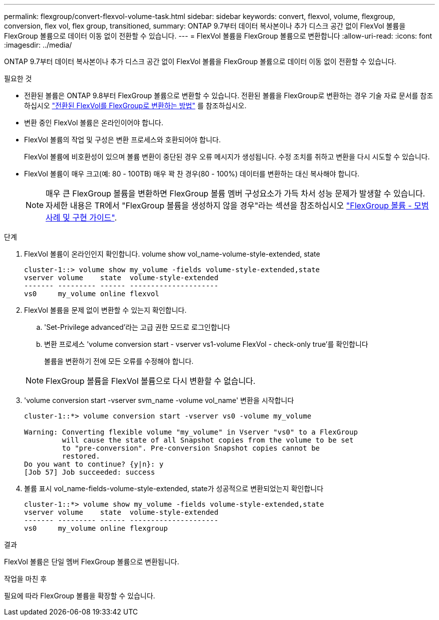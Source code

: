 ---
permalink: flexgroup/convert-flexvol-volume-task.html 
sidebar: sidebar 
keywords: convert, flexvol, volume, flexgroup, conversion, flex vol, flex group, transitioned, 
summary: ONTAP 9.7부터 데이터 복사본이나 추가 디스크 공간 없이 FlexVol 볼륨을 FlexGroup 볼륨으로 데이터 이동 없이 전환할 수 있습니다. 
---
= FlexVol 볼륨을 FlexGroup 볼륨으로 변환합니다
:allow-uri-read: 
:icons: font
:imagesdir: ../media/


[role="lead"]
ONTAP 9.7부터 데이터 복사본이나 추가 디스크 공간 없이 FlexVol 볼륨을 FlexGroup 볼륨으로 데이터 이동 없이 전환할 수 있습니다.

.필요한 것
* 전환된 볼륨은 ONTAP 9.8부터 FlexGroup 볼륨으로 변환할 수 있습니다. 전환된 볼륨을 FlexGroup로 변환하는 경우 기술 자료 문서를 참조하십시오 link:https://kb.netapp.com/Advice_and_Troubleshooting/Data_Storage_Software/ONTAP_OS/How_To_Convert_a_Transitioned_FlexVol_to_FlexGroup["전환된 FlexVol를 FlexGroup로 변환하는 방법"] 를 참조하십시오.
* 변환 중인 FlexVol 볼륨은 온라인이어야 합니다.
* FlexVol 볼륨의 작업 및 구성은 변환 프로세스와 호환되어야 합니다.
+
FlexVol 볼륨에 비호환성이 있으며 볼륨 변환이 중단된 경우 오류 메시지가 생성됩니다. 수정 조치를 취하고 변환을 다시 시도할 수 있습니다.

* FlexVol 볼륨이 매우 크고(예: 80 - 100TB) 매우 꽉 찬 경우(80 - 100%) 데이터를 변환하는 대신 복사해야 합니다.
+
[NOTE]
====
매우 큰 FlexGroup 볼륨을 변환하면 FlexGroup 볼륨 멤버 구성요소가 가득 차서 성능 문제가 발생할 수 있습니다. 자세한 내용은 TR에서 "FlexGroup 볼륨을 생성하지 않을 경우"라는 섹션을 참조하십시오 link:https://www.netapp.com/media/12385-tr4571.pdf["FlexGroup 볼륨 - 모범 사례 및 구현 가이드"].

====


.단계
. FlexVol 볼륨이 온라인인지 확인합니다. volume show vol_name-volume-style-extended, state
+
[listing]
----
cluster-1::> volume show my_volume -fields volume-style-extended,state
vserver volume    state  volume-style-extended
------- --------- ------ ---------------------
vs0     my_volume online flexvol
----
. FlexVol 볼륨을 문제 없이 변환할 수 있는지 확인합니다.
+
.. 'Set-Privilege advanced'라는 고급 권한 모드로 로그인합니다
.. 변환 프로세스 'volume conversion start - vserver vs1-volume FlexVol - check-only true'를 확인합니다
+
볼륨을 변환하기 전에 모든 오류를 수정해야 합니다.

+
[NOTE]
====
FlexGroup 볼륨을 FlexVol 볼륨으로 다시 변환할 수 없습니다.

====


. 'volume conversion start -vserver svm_name -volume vol_name' 변환을 시작합니다
+
[listing]
----
cluster-1::*> volume conversion start -vserver vs0 -volume my_volume

Warning: Converting flexible volume "my_volume" in Vserver "vs0" to a FlexGroup
         will cause the state of all Snapshot copies from the volume to be set
         to "pre-conversion". Pre-conversion Snapshot copies cannot be
         restored.
Do you want to continue? {y|n}: y
[Job 57] Job succeeded: success
----
. 볼륨 표시 vol_name-fields-volume-style-extended, state가 성공적으로 변환되었는지 확인합니다
+
[listing]
----
cluster-1::*> volume show my_volume -fields volume-style-extended,state
vserver volume    state  volume-style-extended
------- --------- ------ ---------------------
vs0     my_volume online flexgroup
----


.결과
FlexVol 볼륨은 단일 멤버 FlexGroup 볼륨으로 변환됩니다.

.작업을 마친 후
필요에 따라 FlexGroup 볼륨을 확장할 수 있습니다.
